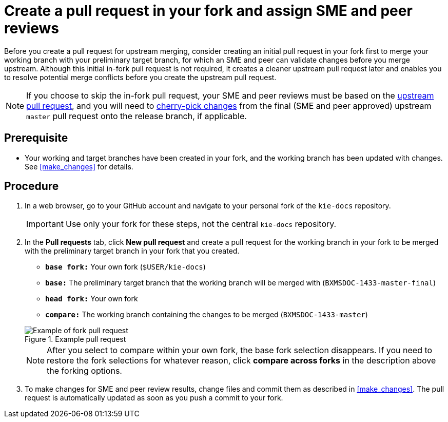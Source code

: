 [id='create_pull_request_fork']

= Create a pull request in your fork and assign SME and peer reviews

Before you create a pull request for upstream merging, consider creating an initial pull request in your fork first to merge your working branch with your preliminary target branch, for which an SME and peer can validate changes before you merge upstream. Although this initial in-fork pull request is not required, it creates a cleaner upstream pull request later and enables you to resolve potential merge conflicts before you create the upstream pull request.

NOTE: If you choose to skip the in-fork pull request, your SME and peer reviews must be based on the <<create_pull_request_upstream,upstream pull request>>, and you will need to <<cherry_picking_branches,cherry-pick changes>> from the final (SME and peer approved) upstream `master` pull request onto the release branch, if applicable.

[float]
== Prerequisite

* Your working and target branches have been created in your fork, and the working branch has been updated with changes. See <<make_changes>> for details.

[float]
== Procedure

. In a web browser, go to your GitHub account and navigate to your personal fork of the `kie-docs` repository.
+
IMPORTANT: Use only your fork for these steps, not the central `kie-docs` repository.

 . In the *Pull requests* tab, click *New pull request* and create a pull request for the working branch in your fork to be merged with the preliminary target branch in your fork that you created.

 * `*base fork:*` Your own fork (`$USER/kie-docs`)
 * `*base:*` The preliminary target branch that the working branch will be merged with (`BXMSDOC-1433-master-final`)
 * `*head fork:*` Your own fork
 * `*compare:*` The working branch containing the changes to be merged (`BXMSDOC-1433-master`)

+
--
.Example pull request
image::github-pull-request-fork.png[Example of fork pull request]


NOTE: After you select to compare within your own fork, the base fork selection disappears. If you need to restore the fork selections for whatever reason, click *compare across forks* in the description above the forking options.

--
ifdef::INTERNAL[]
. In the pull request, add a link to the documentation JIRA and a link to the rendered output from your link:https://mojo.redhat.com/docs/DOC-14590[shared public directory].
endif::INTERNAL[]
ifdef::PUBLIC[]
. In the pull request, add links to any needed documentation resources, such as a related JIRA or a shared public directory with the rendered document preview.
endif::Public[]

. To make changes for SME and peer review results, change files and commit them as described in <<make_changes>>. The pull request is automatically updated as soon as you push a commit to your fork.

